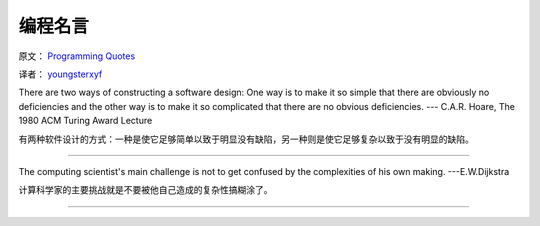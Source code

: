 编程名言
=========

原文： `Programming Quotes <http://quotes.cat-v.org/programming/>`_

译者： `youngsterxyf <http://www.douban.com/people/youngster21/>`_

There are two ways of constructing a software design: One way is to make it so simple that there are obviously no deficiencies and the other way is to make it so complicated that there are no obvious deficiencies. --- C.A.R. Hoare, The 1980 ACM Turing Award Lecture

有两种软件设计的方式：一种是使它足够简单以致于明显没有缺陷，另一种则是使它足够复杂以致于没有明显的缺陷。

------

The computing scientist's main challenge is not to get confused by the complexities of his own making.  ---E.W.Dijkstra

计算科学家的主要挑战就是不要被他自己造成的复杂性搞糊涂了。

------


